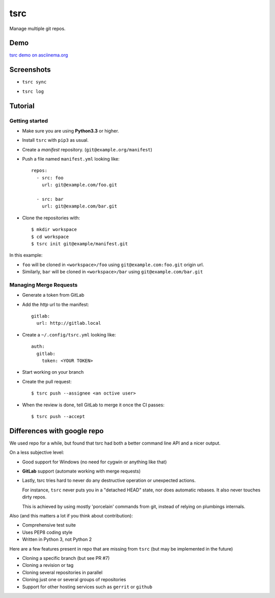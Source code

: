 tsrc
====

.. image:: https://travis-ci.org/TankerApp/tsrc.svg?branch=master
  :target: https://travis-ci.org/TankerApp/tsrc

.. image:: https://badge.fury.io/py/tsrc.png
  :target: https://pypi.org/project/tsrc/

Manage multiple git repos.

Demo
----

`tsrc demo on asciinema.org <https://asciinema.org/a/131625>`_

Screenshots
-----------

* ``tsrc sync``

.. image:: https://dmerej.info/blog/pics/tsrc-sync.png

* ``tsrc log``

.. image:: https://dmerej.info/blog/pics/tsrc-log.png


Tutorial
---------

Getting started
+++++++++++++++

* Make sure you are using **Python3.3** or higher.

* Install ``tsrc`` with ``pip3`` as usual.

* Create a *manifest* repository. (``git@example.org/manifest``)

* Push a file named ``manifest.yml`` looking like::


    repos:
      - src: foo
        url: git@example.com/foo.git

      - src: bar
        url: git@example.com/bar.git


* Clone the repositories with::


    $ mkdir workspace
    $ cd workspace
    $ tsrc init git@example/manifest.git

In this example:

* ``foo`` will be cloned in ``<workspace>/foo`` using ``git@example.com:foo.git`` origin url.
* Similarly, ``bar`` will be cloned in ``<workspace>/bar`` using ``git@example.com/bar.git``

Managing Merge Requests
+++++++++++++++++++++++

* Generate a token from GitLab

* Add the *http* url to the manifest::

    gitlab:
      url: http://gitlab.local

* Create a ``~/.config/tsrc.yml`` looking like::

    auth:
      gitlab:
        token: <YOUR TOKEN>


* Start working on your branch

* Create the pull request::

    $ tsrc push --assignee <an octive user>

* When the review is done, tell GitLab to merge it once the CI passes::

    $ tsrc push --accept


Differences with google repo
-----------------------------

We used repo for a while, but found that tsrc had both a better command line API
and a nicer output.

On a less subjective level:

* Good support for Windows (no need for cygwin or anything like that)
* **GitLab** support (automate working with merge requests)
* Lastly, tsrc tries hard to never do any destructive operation or unexpected
  actions.

  For instance, ``tsrc`` never puts you in a "detached HEAD" state,
  nor does automatic rebases. It also never touches dirty repos.

  This is achieved by using mostly 'porcelain' commands from git, instead of
  relying on plumbings internals.


Also (and this matters a lot if you think about contribution):

* Comprehensive test suite
* Uses PEP8 coding style
* Written in Python 3, not Python 2

Here are a few features present in repo that are missing from ``tsrc``
(but may be implemented in the future)

* Cloning a specific branch (but see PR #7)
* Cloning a revision or tag
* Cloning several repositories in parallel
* Cloning just one or several groups of repositories
* Support for other hosting services such as ``gerrit`` or ``github``
